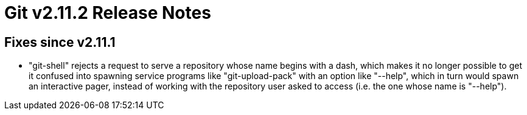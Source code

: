Git v2.11.2 Release Notes
=========================

Fixes since v2.11.1
-------------------

 * "git-shell" rejects a request to serve a repository whose name
   begins with a dash, which makes it no longer possible to get it
   confused into spawning service programs like "git-upload-pack" with
   an option like "--help", which in turn would spawn an interactive
   pager, instead of working with the repository user asked to access
   (i.e. the one whose name is "--help").
